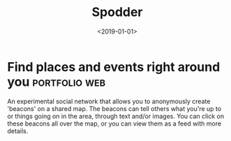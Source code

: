 #+TITLE: Spodder
#+DATE: <2019-01-01>
* Find places and events right around you                     :portfolio:web:

An experimental social network that allows you to anonymously create
'beacons' on a shared map. The beacons can tell others what you're up to
or things going on in the area, through text and/or images. You can
click on these beacons all over the map, or you can view them as a feed
with more details.
